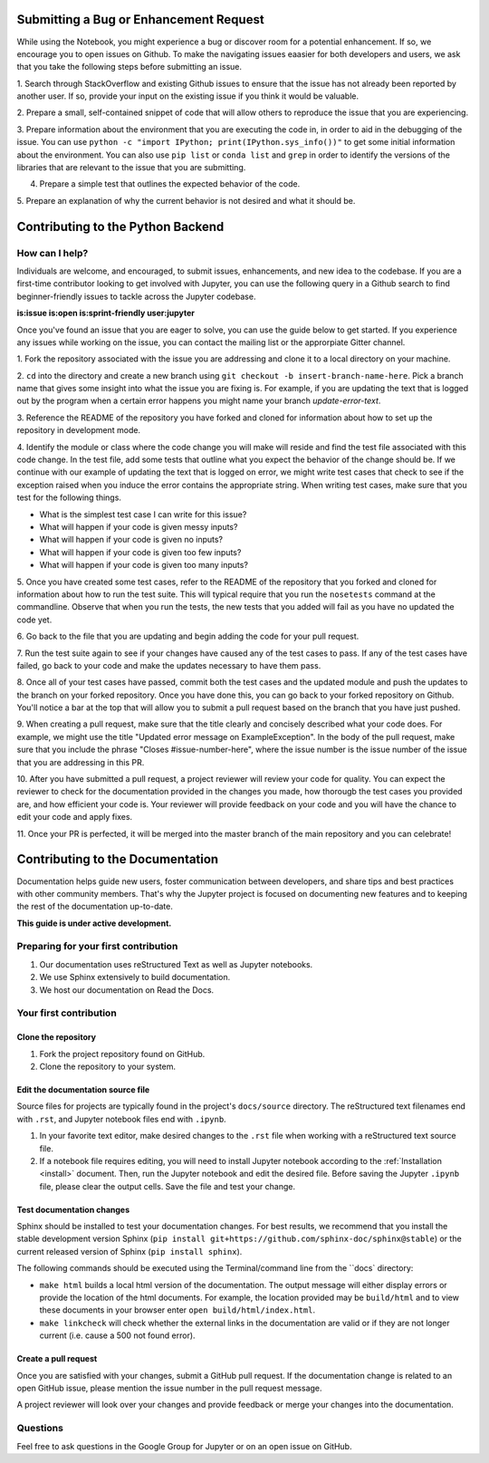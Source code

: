 ========================================
Submitting a Bug or Enhancement Request
========================================
While using the Notebook, you might experience a bug or discover room for a 
potential enhancement. If so, we encourage you to open issues on Github.
To make the navigating issues eaasier for both developers and users, we ask
that you take the following steps before submitting an issue.

1. Search through StackOverflow and existing Github issues to ensure that 
the issue has not already been reported by another user. If so, provide
your input on the existing issue if you think it would be valuable.

2. Prepare a small, self-contained snippet of code that will allow others
to reproduce the issue that you are experiencing.

3. Prepare information about the environment that you are executing the code
in, in order to aid in the debugging of the issue. You can use ``python 
-c "import IPython; print(IPython.sys_info())"`` to get some initial
information about the environment. You can also use ``pip list`` or 
``conda list`` and ``grep`` in order to identify the versions of the
libraries that are relevant to the issue that you are submitting.

4. Prepare a simple test that outlines the expected behavior of the code.

5. Prepare an explanation of why the current behavior is not desired and 
what it should be.


==================================
Contributing to the Python Backend
==================================

How can I help?
---------------
Individuals are welcome, and encouraged, to submit issues, enhancements, and
new idea to the codebase. If you are a first-time contributor looking to get
involved with Jupyter, you can use the following query in a Github search to
find beginner-friendly issues to tackle across the Jupyter codebase.

**is:issue is:open is:sprint-friendly user:jupyter**

Once you've found an issue that you are eager to solve, you can use the guide
below to get started. If you experience any issues while working on the issue,
you can contact the mailing list or the approrpiate Gitter channel.

1. Fork the repository associated with the issue you are addressing and clone
it to a local directory on your machine.

2. ``cd`` into the directory and create a new branch using ``git checkout -b
insert-branch-name-here``. Pick a branch name that gives some insight into
what the issue you are fixing is. For example, if you are updating the text
that is logged out by the program when a certain error happens you might 
name your branch `update-error-text`.

3. Reference the README of the repository you have forked and cloned for
information about how to set up the repository in development mode.

4. Identify the module or class where the code change you will make will
reside and find the test file associated with this code change. In the test
file, add some tests that outline what you expect the behavior of the change
should be. If we continue with our example of updating the text that is logged
on error, we might write test cases that check to see if the exception raised
when you induce the error contains the appropriate string. When writing test
cases, make sure that you test for the following things.

* What is the simplest test case I can write for this issue?
* What will happen if your code is given messy inputs?
* What will happen if your code is given no inputs?
* What will happen if your code is given too few inputs?
* What will happen if your code is given too many inputs?

5. Once you have created some test cases, refer to the README of the repository
that you forked and cloned for information about how to run the test suite. This
will typical require that you run the ``nosetests`` command at the commandline.
Observe that when you run the tests, the new tests that you added will fail as you
have no updated the code yet.

6. Go back to the file that you are updating and begin adding the code for your
pull request.

7. Run the test suite again to see if your changes have caused any of the test
cases to pass. If any of the test cases have failed, go back to your code and 
make the updates necessary to have them pass.

8. Once all of your test cases have passed, commit both the test cases and the
updated module and push the updates to the branch on your forked repository. Once
you have done this, you can go back to your forked repository on Github. You'll
notice a bar at the top that will allow you to submit a pull request based on
the branch that you have just pushed.

9. When creating a pull request, make sure that the title clearly and concisely
described what your code does. For example, we might use the title "Updated
error message on ExampleException". In the body of the pull request, make sure 
that you include the phrase "Closes #issue-number-here", where the issue number is
the issue number of the issue that you are addressing in this PR. 

10. After you have submitted a pull request, a project reviewer will review your
code for quality. You can expect the reviewer to check for the documentation
provided in the changes you made, how thorougb the test cases you provided are,
and how efficient your code is. Your reviewer will provide feedback on your code
and you will have the chance to edit your code and apply fixes.

11. Once your PR is perfected, it will be merged into the master branch of the main
repository and you can celebrate!

=================================
Contributing to the Documentation
=================================

Documentation helps guide new users, foster communication between developers,
and share tips and best practices with other community members. That's why
the Jupyter project is focused on documenting new features and to keeping
the rest of the documentation up-to-date.

**This guide is under active development.**

Preparing for your first contribution
-------------------------------------
1. Our documentation uses reStructured Text as well as Jupyter notebooks.
2. We use Sphinx extensively to build documentation.
3. We host our documentation on Read the Docs.

Your first contribution
-----------------------

Clone the repository
~~~~~~~~~~~~~~~~~~~~
1. Fork the project repository found on GitHub.
2. Clone the repository to your system.

Edit the documentation source file
~~~~~~~~~~~~~~~~~~~~~~~~~~~~~~~~~~

Source files for projects are typically found in the project's ``docs/source``
directory. The reStructured text filenames end with ``.rst``, and Jupyter
notebook files end with ``.ipynb``.

1. In your favorite text editor, make desired changes to the ``.rst`` file when
   working with a reStructured text source file.
2. If a notebook file requires editing, you will need to install Jupyter
   notebook according to the :ref:`Installation <install>` document. Then,
   run the Jupyter notebook and edit the desired file. Before saving the
   Jupyter ``.ipynb`` file, please clear the output cells. Save the file and
   test your change.

Test documentation changes
~~~~~~~~~~~~~~~~~~~~~~~~~~

Sphinx should be installed to test your documentation changes. For best results,
we recommend that you install the stable development version Sphinx
(``pip install git+https://github.com/sphinx-doc/sphinx@stable``) or the
current released version of Sphinx (``pip install sphinx``).

The following commands should be executed using the Terminal/command line from
the ``docs` directory:

* ``make html`` builds a local html version of the documentation. The output
  message will either display errors or provide the location of the html documents.
  For example, the location provided may be ``build/html`` and to view these
  documents in your browser enter ``open build/html/index.html``.

* ``make linkcheck`` will check whether the external links in the
  documentation are valid or if they are not longer current (i.e. cause a 500
  not found error).

Create a pull request
~~~~~~~~~~~~~~~~~~~~~
Once you are satisfied with your changes, submit a GitHub pull request. If the
documentation change is related to an open GitHub issue, please mention the
issue number in the pull request message.

A project reviewer will look over your changes and provide feedback or merge
your changes into the documentation.

Questions
---------
Feel free to ask questions in the Google Group for Jupyter or on an open issue
on GitHub.


